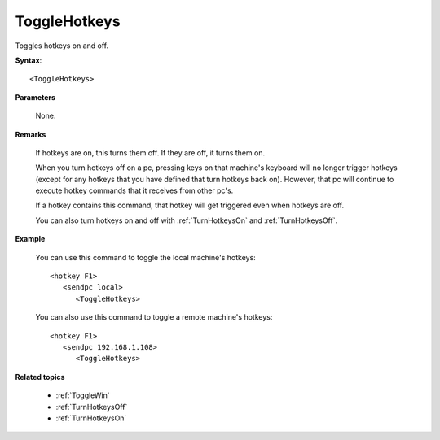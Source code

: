 .. _ToggleHotkeys:

ToggleHotkeys
==============================================================================
Toggles hotkeys on and off.

**Syntax**::

    <ToggleHotkeys>

**Parameters**

    None.

**Remarks**

    If hotkeys are on, this turns them off. If they are off, it turns them on.

    When you turn hotkeys off on a pc, pressing keys on that machine's keyboard will no longer trigger hotkeys (except for any hotkeys that you have defined that turn hotkeys back on). However, that pc will continue to execute hotkey commands that it receives from other pc's.

    If a hotkey contains this command, that hotkey will get triggered even when hotkeys are off.

    You can also turn hotkeys on and off with :ref:`TurnHotkeysOn` and :ref:`TurnHotkeysOff`.

**Example**

    You can use this command to toggle the local machine's hotkeys::

        <hotkey F1>
           <sendpc local>
              <ToggleHotkeys>

    You can also use this command to toggle a remote machine's hotkeys::

        <hotkey F1>
           <sendpc 192.168.1.108>
              <ToggleHotkeys>

**Related topics**

    - :ref:`ToggleWin`
    - :ref:`TurnHotkeysOff`
    - :ref:`TurnHotkeysOn`
